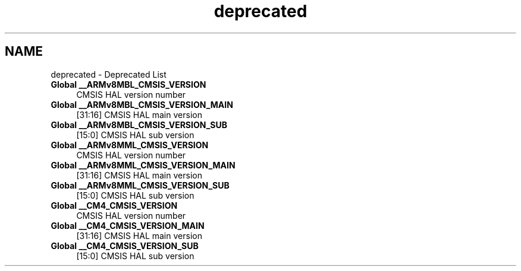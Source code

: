 .TH "deprecated" 3 "Mon Sep 13 2021" "TP2_G1" \" -*- nroff -*-
.ad l
.nh
.SH NAME
deprecated \- Deprecated List 

.IP "\fBGlobal \fB__ARMv8MBL_CMSIS_VERSION\fP \fP" 1c
CMSIS HAL version number  
.IP "\fBGlobal \fB__ARMv8MBL_CMSIS_VERSION_MAIN\fP \fP" 1c
[31:16] CMSIS HAL main version  
.IP "\fBGlobal \fB__ARMv8MBL_CMSIS_VERSION_SUB\fP \fP" 1c
[15:0] CMSIS HAL sub version  
.IP "\fBGlobal \fB__ARMv8MML_CMSIS_VERSION\fP \fP" 1c
CMSIS HAL version number  
.IP "\fBGlobal \fB__ARMv8MML_CMSIS_VERSION_MAIN\fP \fP" 1c
[31:16] CMSIS HAL main version  
.IP "\fBGlobal \fB__ARMv8MML_CMSIS_VERSION_SUB\fP \fP" 1c
[15:0] CMSIS HAL sub version  
.IP "\fBGlobal \fB__CM4_CMSIS_VERSION\fP \fP" 1c
CMSIS HAL version number  
.IP "\fBGlobal \fB__CM4_CMSIS_VERSION_MAIN\fP \fP" 1c
[31:16] CMSIS HAL main version  
.IP "\fBGlobal \fB__CM4_CMSIS_VERSION_SUB\fP \fP" 1c
[15:0] CMSIS HAL sub version 
.PP

